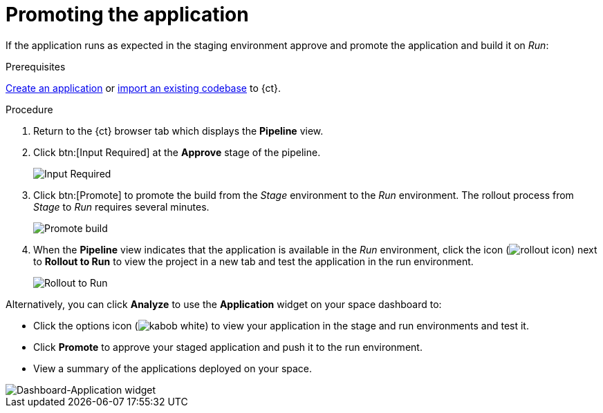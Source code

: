 [id="promoting_the_application"]
= Promoting the application

If the application runs as expected in the staging environment approve and promote the application and build it on _Run_:

.Prerequisites

link:user-guide.html#creating_new_application-user-guide_spaces[Create an application] or link:user-guide.html#importing_your_codebase-user-guide_spaces[import an existing codebase] to {ct}.

.Procedure

. Return to the {ct} browser tab which displays the *Pipeline* view.
. Click btn:[Input Required] at the *Approve* stage of the pipeline.
+
image::ug_pipeline_firstrun.png[Input Required]
+
. Click btn:[Promote] to promote the build from the _Stage_ environment to the _Run_ environment. The rollout process from _Stage_ to _Run_ requires several minutes.
+
image::ug_promote.png[Promote build]
+
. When the *Pipeline* view indicates that the application is available in the _Run_ environment, click the icon (image:rollout_icon.png[title="Rollout"]) next to *Rollout to Run* to view the project in a new tab and test the application in the run environment.
+
image::ug_rollout_to_run.png[Rollout to Run]

Alternatively, you can click *Analyze* to use the *Application* widget on your space dashboard to:

* Click the options icon (image:kabob_white.png[title="Options icon"]) to view your application in the stage and run environments and test it.
* Click *Promote* to approve your staged application and push it to the run environment.
* View a summary of the applications deployed on your space.

image::dashboard_applications.png[Dashboard-Application widget]
